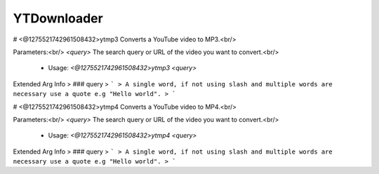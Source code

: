 YTDownloader
============

# <@1275521742961508432>ytmp3
Converts a YouTube video to MP3.<br/>

Parameters:<br/>
`<query>` The search query or URL of the video you want to convert.<br/>
 - Usage: `<@1275521742961508432>ytmp3 <query>`
Extended Arg Info
> ### query
> ```
> A single word, if not using slash and multiple words are necessary use a quote e.g "Hello world".
> ```


# <@1275521742961508432>ytmp4
Converts a YouTube video to MP4.<br/>

Parameters:<br/>
`<query>` The search query or URL of the video you want to convert.<br/>
 - Usage: `<@1275521742961508432>ytmp4 <query>`
Extended Arg Info
> ### query
> ```
> A single word, if not using slash and multiple words are necessary use a quote e.g "Hello world".
> ```


